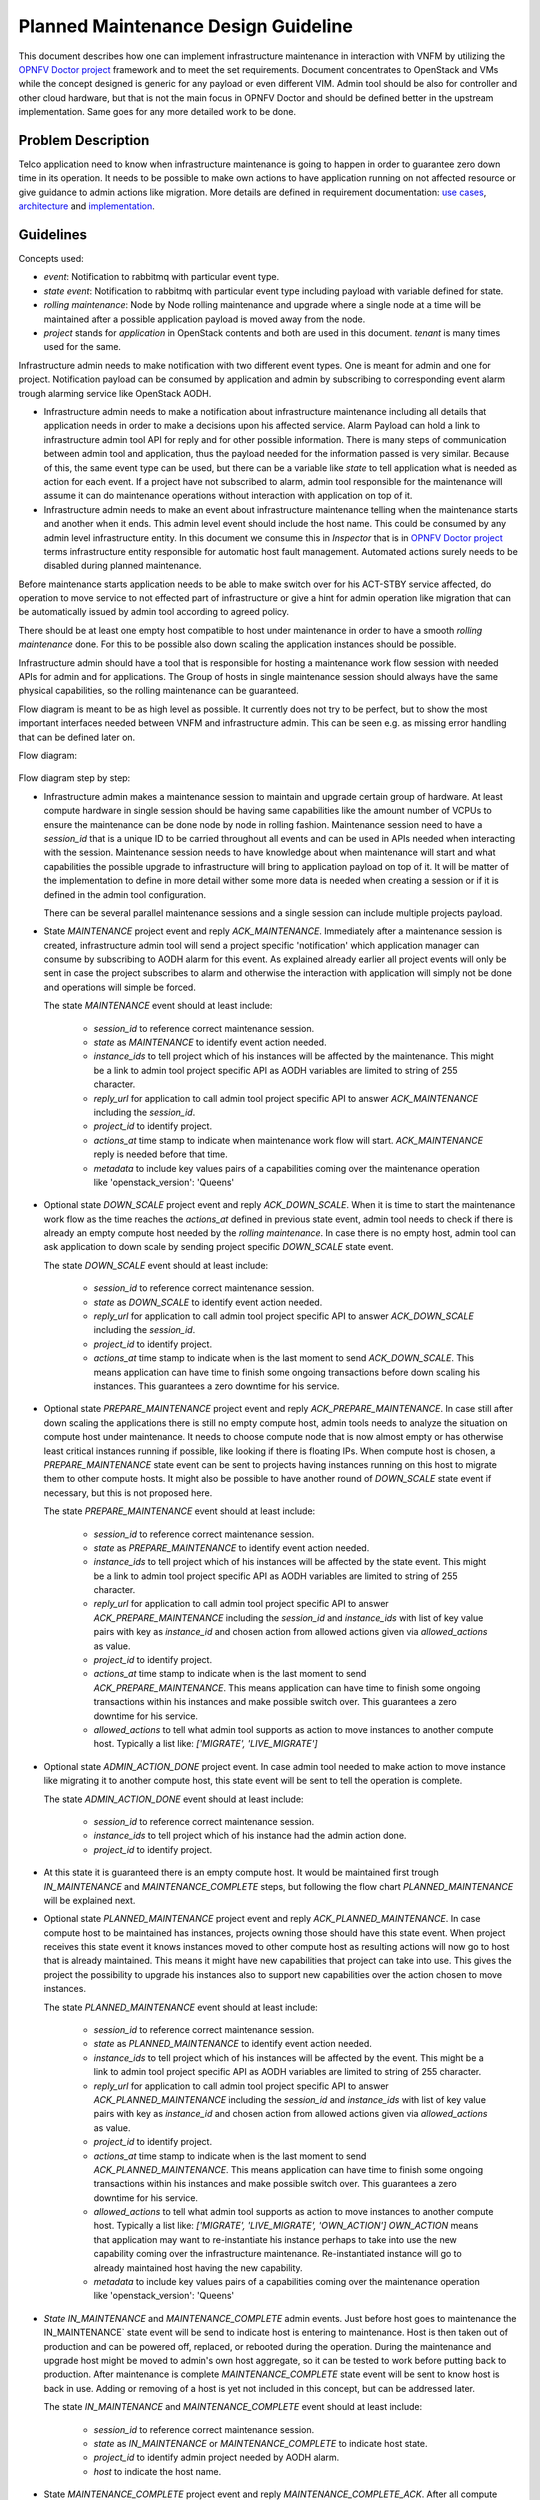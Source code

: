 .. This work is licensed under a Creative Commons Attribution 4.0 International License.
.. http://creativecommons.org/licenses/by/4.0

====================================
Planned Maintenance Design Guideline
====================================

This document describes how one can implement infrastructure maintenance in
interaction with VNFM by utilizing the `OPNFV Doctor project`_ framework and to
meet the set requirements. Document concentrates to OpenStack and VMs while
the concept designed is generic for any payload or even different VIM. Admin
tool should be also for controller and other cloud hardware, but that is not the
main focus in OPNFV Doctor and should be defined better in the upstream
implementation. Same goes for any more detailed work to be done.

Problem Description
===================

Telco application need to know when infrastructure maintenance is going to happen
in order to guarantee zero down time in its operation. It needs to be possible
to make own actions to have application running on not affected resource or give
guidance to admin actions like migration. More details are defined in
requirement documentation: `use cases`_, `architecture`_ and `implementation`_.

Guidelines
==========

Concepts used:

- `event`: Notification to rabbitmq with particular event type.

- `state event`: Notification to rabbitmq with particular event type including
  payload with variable defined for state.

- `rolling maintenance`: Node by Node rolling maintenance and upgrade where
  a single node at a time will be maintained after a possible application
  payload is moved away from the node.

- `project` stands for `application` in OpenStack contents and both are used in
  this document. `tenant` is many times used for the same.

Infrastructure admin needs to make notification with two different event types.
One is meant for admin and one for project. Notification payload can be consumed
by application and admin by subscribing to corresponding event alarm trough
alarming service like OpenStack AODH.

- Infrastructure admin needs to make a notification about infrastructure
  maintenance including all details that application needs in order to make
  a decisions upon his affected service. Alarm Payload can hold a link to
  infrastructure admin tool API for reply and for other possible information.
  There is many steps of communication between admin tool and application, thus
  the payload needed for the information passed is very similar. Because of
  this, the same event type can be used, but there can be a variable like
  `state` to tell application what is needed as action for each event.
  If a project have not subscribed to alarm, admin tool responsible for the
  maintenance will assume it can do maintenance operations without interaction
  with application on top of it.

- Infrastructure admin needs to make an event about infrastructure maintenance
  telling when the maintenance starts and another when it ends. This admin level
  event should include the host name. This could be consumed by any admin level
  infrastructure entity. In this document we consume this in `Inspector` that
  is in `OPNFV Doctor project`_ terms infrastructure entity responsible for
  automatic host fault management. Automated actions surely needs to be disabled
  during planned maintenance.

Before maintenance starts application needs to be able to make switch over for
his ACT-STBY service affected, do operation to move service to not effected part
of infrastructure or give a hint for admin operation like migration that can be
automatically issued by admin tool according to agreed policy.

There should be at least one empty host compatible to host under maintenance in
order to have a smooth `rolling maintenance` done. For this to be possible also
down scaling the application instances should be possible.

Infrastructure admin should have a tool that is responsible for hosting a
maintenance work flow session with needed APIs for admin and for applications.
The Group of hosts in single maintenance session should always have the same
physical capabilities, so the rolling maintenance can be guaranteed.

Flow diagram is meant to be as high level as possible. It currently does not try
to be perfect, but to show the most important interfaces needed between VNFM and
infrastructure admin. This can be seen e.g. as missing error handling that can
be defined later on.

Flow diagram:

.. figure:: images/maintenance-workflow.png
   :alt: Work flow in OpenStack

Flow diagram step by step:

- Infrastructure admin makes a maintenance session to maintain and upgrade
  certain group of hardware. At least compute hardware in single session should
  be having same capabilities like the amount number of VCPUs to ensure
  the maintenance can be done node by node in rolling fashion. Maintenance
  session need to have a `session_id` that is a unique ID to be carried
  throughout all events and can be used in APIs needed when interacting with
  the session. Maintenance session needs to have knowledge about when
  maintenance will start and what capabilities the possible upgrade to
  infrastructure will bring to application payload on top of it. It will be
  matter of the implementation to define in more detail wither some more data is
  needed when creating a session or if it is defined in the admin tool
  configuration.

  There can be several parallel maintenance sessions and a single session can
  include multiple projects payload.

- State `MAINTENANCE` project event and reply `ACK_MAINTENANCE`. Immediately
  after a maintenance session is created, infrastructure admin tool will send
  a project specific 'notification' which application manager can consume by
  subscribing to AODH alarm for this event. As explained already earlier all
  project events will only be sent in case the project subscribes to alarm and
  otherwise the interaction with application will simply not be done and
  operations will simple be forced.

  The state `MAINTENANCE` event should at least include:

    - `session_id` to reference correct maintenance session.
    - `state` as `MAINTENANCE` to identify event action needed.
    - `instance_ids` to tell project which of his instances will be affected by
      the maintenance. This might be a link to admin tool project specific API
      as AODH variables are limited to string of 255 character.
    - `reply_url` for application to call admin tool project specific API to
      answer `ACK_MAINTENANCE` including the `session_id`.
    - `project_id` to identify project.
    - `actions_at` time stamp to indicate when maintenance work flow will start.
      `ACK_MAINTENANCE` reply is needed before that time.
    - `metadata` to include key values pairs of a capabilities coming over the
      maintenance operation like 'openstack_version': 'Queens'

- Optional state `DOWN_SCALE` project event and reply `ACK_DOWN_SCALE`. When it
  is time to start the maintenance work flow as the time reaches the `actions_at`
  defined in previous state event, admin tool needs to check if there is already
  an empty compute host needed by the `rolling maintenance`. In case there is no
  empty host, admin tool can ask application to down scale by sending project
  specific `DOWN_SCALE` state event.

  The state `DOWN_SCALE` event should at least include:

    - `session_id` to reference correct maintenance session.
    - `state` as `DOWN_SCALE` to identify event action needed.
    - `reply_url` for application to call admin tool project specific API to
      answer `ACK_DOWN_SCALE` including the `session_id`.
    - `project_id` to identify project.
    - `actions_at` time stamp to indicate when is the last moment to send
      `ACK_DOWN_SCALE`. This means application can have time to finish some
      ongoing transactions before down scaling his instances. This guarantees
      a zero downtime for his service.

- Optional state `PREPARE_MAINTENANCE` project event and reply
  `ACK_PREPARE_MAINTENANCE`. In case still after down scaling the applications
  there is still no empty compute host, admin tools needs to analyze the
  situation on compute host under maintenance. It needs to choose compute node
  that is now almost empty or has otherwise least critical instances running if
  possible, like looking if there is floating IPs. When compute host is chosen,
  a `PREPARE_MAINTENANCE` state event can be sent to projects having instances
  running on this host to migrate them to other compute hosts. It might also be
  possible to have another round of `DOWN_SCALE` state event if necessary, but
  this is not proposed here.

  The state `PREPARE_MAINTENANCE` event should at least include:

    - `session_id` to reference correct maintenance session.
    - `state` as `PREPARE_MAINTENANCE` to identify event action needed.
    - `instance_ids` to tell project which of his instances will be affected by
      the state event. This might be a link to admin tool project specific API
      as AODH variables are limited to string of 255 character.
    - `reply_url` for application to call admin tool project specific API to
      answer `ACK_PREPARE_MAINTENANCE` including the `session_id` and
      `instance_ids` with list of key value pairs with key as `instance_id` and
      chosen action from allowed actions given via `allowed_actions` as value.
    - `project_id` to identify project.
    - `actions_at` time stamp to indicate when is the last moment to send
      `ACK_PREPARE_MAINTENANCE`. This means application can have time to finish
      some ongoing transactions within his instances and make possible
      switch over. This guarantees a zero downtime for his service.
    - `allowed_actions` to tell what admin tool supports as action to move
      instances to another compute host. Typically a list like: `['MIGRATE', 'LIVE_MIGRATE']`

- Optional state `ADMIN_ACTION_DONE` project event. In case admin tool needed to
  make action to move instance like migrating it to another compute host, this
  state event will be sent to tell the operation is complete.

  The state `ADMIN_ACTION_DONE` event should at least include:

    - `session_id` to reference correct maintenance session.
    - `instance_ids` to tell project which of his instance had the admin action
      done.
    - `project_id` to identify project.

- At this state it is guaranteed there is an empty compute host. It would be
  maintained first trough `IN_MAINTENANCE` and `MAINTENANCE_COMPLETE` steps, but
  following the flow chart `PLANNED_MAINTENANCE` will be explained next.

- Optional state `PLANNED_MAINTENANCE` project event and reply
  `ACK_PLANNED_MAINTENANCE`. In case compute host to be maintained has
  instances, projects owning those should have this state event. When project
  receives this state event it knows instances moved to other compute host as
  resulting actions will now go to host that is already maintained. This means
  it might have new capabilities that project can take into use. This gives the
  project the possibility to upgrade his instances also to support new
  capabilities over the action chosen to move instances.

  The state `PLANNED_MAINTENANCE` event should at least include:

    - `session_id` to reference correct maintenance session.
    - `state` as `PLANNED_MAINTENANCE` to identify event action needed.
    - `instance_ids` to tell project which of his instances will be affected by
      the event. This might be a link to admin tool project specific API as AODH
      variables are limited to string of 255 character.
    - `reply_url` for application to call admin tool project specific API to
      answer `ACK_PLANNED_MAINTENANCE` including the `session_id` and
      `instance_ids` with list of key value pairs with key as `instance_id` and
      chosen action from allowed actions given via `allowed_actions` as value.
    - `project_id` to identify project.
    - `actions_at` time stamp to indicate when is the last moment to send
      `ACK_PLANNED_MAINTENANCE`. This means application can have time to finish
      some ongoing transactions within his instances and make possible switch
      over. This guarantees a zero downtime for his service.
    - `allowed_actions` to tell what admin tool supports as action to move
      instances to another compute host. Typically a list like: `['MIGRATE', 'LIVE_MIGRATE', 'OWN_ACTION']`
      `OWN_ACTION` means that application may want to re-instantiate his
      instance perhaps to take into use the new capability coming over the
      infrastructure maintenance. Re-instantiated instance will go to already
      maintained host having the new capability.
    - `metadata` to include key values pairs of a capabilities coming over the
      maintenance operation like 'openstack_version': 'Queens'

- `State IN_MAINTENANCE` and `MAINTENANCE_COMPLETE` admin events. Just before
  host goes to maintenance the IN_MAINTENANCE` state event will be send to
  indicate host is entering to maintenance. Host is then taken out of production
  and can be powered off, replaced, or rebooted during the operation.
  During the maintenance and upgrade host might be moved to admin's own host
  aggregate, so it can be tested to work before putting back to production.
  After maintenance is complete `MAINTENANCE_COMPLETE` state event will be sent
  to know host is back in use. Adding or removing of a host is yet not
  included in this concept, but can be addressed later.

  The state `IN_MAINTENANCE` and `MAINTENANCE_COMPLETE` event should at least
  include:

    - `session_id` to reference correct maintenance session.
    - `state` as `IN_MAINTENANCE` or `MAINTENANCE_COMPLETE` to indicate host
      state.
    - `project_id` to identify admin project needed by AODH alarm.
    - `host` to indicate the host name.

- State `MAINTENANCE_COMPLETE` project event and reply
  `MAINTENANCE_COMPLETE_ACK`. After all compute nodes in the maintenance session
  have gone trough maintenance operation this state event can be send to all
  projects that had instances running on any of those nodes. If there was a down
  scale done, now the application could up scale back to full operation.

    - `session_id` to reference correct maintenance session.
    - `state` as `MAINTENANCE_COMPLETE` to identify event action needed.
    - `instance_ids` to tell project which of his instances are currently
      running on hosts maintained in this maintenance session. This might be a
      link to admin tool project specific API as AODH variables are limited to
      string of 255 character.
    - `reply_url` for application to call admin tool project specific API to
      answer `ACK_MAINTENANCE` including the `session_id`.
    - `project_id` to identify project.
    - `actions_at` time stamp to indicate when maintenance work flow will start.
    - `metadata` to include key values pairs of a capabilities coming over the
      maintenance operation like 'openstack_version': 'Queens'

- At the end admin tool maintenance session can enter to `MAINTENANCE_COMPLETE`
  state and session can be removed.

Benefits
========

- Application is guaranteed zero downtime as it is aware of the maintenance
  action affecting its payload. The application is made aware of the maintenance
  time window to make sure it can prepare for it.
- Application gets to know new capabilities over infrastructure maintenance and
  upgrade and can utilize those (like do its own upgrade)
- Any application supporting the interaction being defined could be running on
  top of the same infrastructure provider. No vendor lock-in for application.
- Any infrastructure component can be aware of host(s) under maintenance via
  admin events about host state. No vendor lock-in for infrastructure
  components.
- Generic messaging making it possible to use same concept in different type of
  clouds and application payloads. `instance_ids` will uniquely identify any
  type of instance and similar notification payload can be used regardless we
  are in OpenStack. Work flow just need to support different cloud
  infrastructure management to support different cloud.
- No additional hardware is needed during maintenance operations as down- and
  up-scaling can be supported for the applications. Optional, if no extensive
  spare capacity is available for the maintenance - as typically the case in
  Telco environments.
- Parallel maintenance sessions for different group of hardware. Same session
  should include hardware with same capabilities to guarantee `rolling
  maintenance` actions.
- Multi-tenancy support. Project specific messaging about maintenance.

Future considerations
=====================

- Pluggable architecture for infrastructure admin tool to handle different
  clouds and payloads.
- Pluggable architecture to handle specific maintenance/upgrade cases like
  OpenStack upgrade between specific versions or admin testing before giving
  host -back to production.
- Support for user specific details need to be taken into account in admin side
  actions (e.g. run a script, ...).
- (Re-)Use existing implementations like Mistral for work flows.
-  Adding and removing a host as an action.

POC
---

There was a `Maintenance POC`_ demo 'How to gain VNF zero down-time during
Infrastructure Maintenance and Upgrade' in the OCP and ONS summit March 2018.
Similar concept is also being made as `OPNFV Doctor project`_ new test case
scenario.

.. _OPNFV Doctor project: https://wiki.opnfv.org/doctor
.. _use cases: http://artifacts.opnfv.org/doctor/docs/requirements/02-use_cases.html#nvfi-maintenance
.. _architecture: http://artifacts.opnfv.org/doctor/docs/requirements/03-architecture.html#nfvi-maintenance
.. _implementation:  http://artifacts.opnfv.org/doctor/docs/requirements/05-implementation.html#nfvi-maintenance
.. _Maintenance POC: https://youtu.be/7q496Tutzlo

